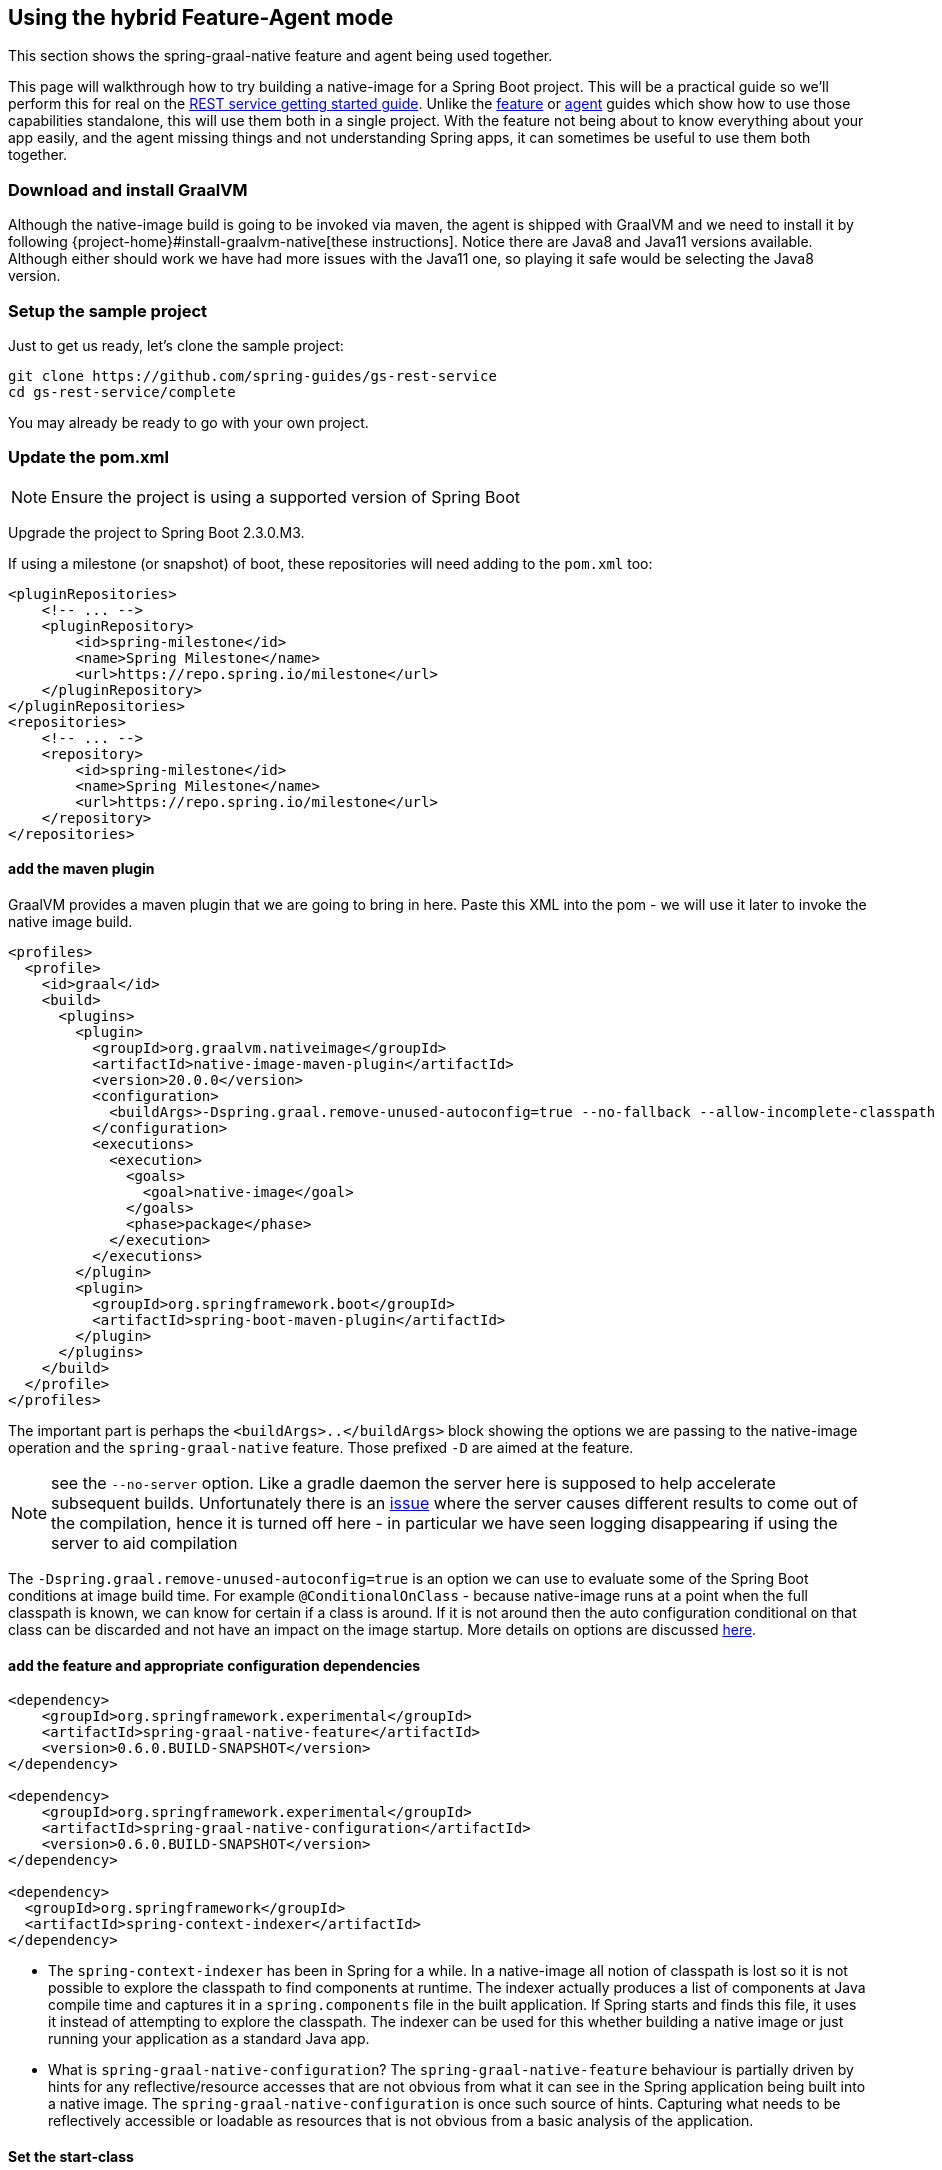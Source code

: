 [[hybrid]]
== Using the hybrid Feature-Agent mode

This section shows the spring-graal-native feature and agent being used together.

This page will walkthrough how to try building a native-image for a Spring Boot project.
This will be a practical guide so we'll perform this for real on the https://spring.io/guides/gs/rest-service/[REST service getting started guide].
Unlike the <<feature,feature>> or <<agent,agent>> guides which show how to use those capabilities standalone, this will use them both in a single project.
With the feature not being about to know everything about your app easily, and the agent missing things and not understanding Spring apps, it can sometimes be useful to use them both together.

=== Download and install GraalVM

Although the native-image build is going to be invoked via maven, the agent is shipped with GraalVM and we need to install it by following {project-home}#install-graalvm-native[these instructions].
Notice there are Java8 and Java11 versions available.
Although either should work we have had more issues with the Java11 one, so playing it safe would be selecting the Java8 version.

=== Setup the sample project

Just to get us ready, let's clone the sample project:

====
[source,bash]
----
git clone https://github.com/spring-guides/gs-rest-service
cd gs-rest-service/complete
----
====

You may already be ready to go with your own project.

=== Update the pom.xml

NOTE: Ensure the project is using a supported version of Spring Boot

Upgrade the project to Spring Boot 2.3.0.M3.

If using a milestone (or snapshot) of boot, these repositories will need adding to the `pom.xml` too:

====
[source,XML]
----
<pluginRepositories>
    <!-- ... -->
    <pluginRepository>
        <id>spring-milestone</id>
        <name>Spring Milestone</name>
        <url>https://repo.spring.io/milestone</url>
    </pluginRepository>
</pluginRepositories>
<repositories>
    <!-- ... -->
    <repository>
        <id>spring-milestone</id>
        <name>Spring Milestone</name>
        <url>https://repo.spring.io/milestone</url>
    </repository>
</repositories>
----
====

==== add the maven plugin

GraalVM provides a maven plugin that we are going to bring in here.
Paste this XML into the pom - we will use it later to invoke the native image build.

====
[source,XML]
----
<profiles>
  <profile>
    <id>graal</id>
    <build>
      <plugins>
        <plugin>
          <groupId>org.graalvm.nativeimage</groupId>
          <artifactId>native-image-maven-plugin</artifactId>
          <version>20.0.0</version>
          <configuration>
            <buildArgs>-Dspring.graal.remove-unused-autoconfig=true --no-fallback --allow-incomplete-classpath --report-unsupported-elements-at-runtime -H:+ReportExceptionStackTraces --no-server</buildArgs>
          </configuration>
          <executions>
            <execution>
              <goals>
                <goal>native-image</goal>
              </goals>
              <phase>package</phase>
            </execution>
          </executions>
        </plugin>
        <plugin>
          <groupId>org.springframework.boot</groupId>
          <artifactId>spring-boot-maven-plugin</artifactId>
        </plugin>
      </plugins>
    </build>
  </profile>
</profiles>
----
====

The important part is perhaps the `<buildArgs>..</buildArgs>` block showing the options we are passing to the native-image operation and the `spring-graal-native` feature.
Those prefixed `-D` are aimed at the feature.

NOTE: see the `--no-server` option. Like a gradle daemon the server here is supposed to help accelerate subsequent builds.
Unfortunately there is an https://github.com/oracle/graal/issues/1952[issue] where the server causes different results to come out of the compilation, hence it is turned off here - in particular we have seen logging disappearing if using the server to aid compilation

The `-Dspring.graal.remove-unused-autoconfig=true` is an option we can use to evaluate some of the Spring Boot conditions at image build time. For example `@ConditionalOnClass` - because native-image runs at a point when the full classpath is known, we can know for certain if a class is around. If it is not around then the auto configuration conditional on that class can be discarded and not have an impact on the image startup. More details on options are discussed <<options,here>>.

==== add the feature and appropriate configuration dependencies

====
[source,XML]
----
<dependency>
    <groupId>org.springframework.experimental</groupId>
    <artifactId>spring-graal-native-feature</artifactId>
    <version>0.6.0.BUILD-SNAPSHOT</version>
</dependency>

<dependency>
    <groupId>org.springframework.experimental</groupId>
    <artifactId>spring-graal-native-configuration</artifactId>
    <version>0.6.0.BUILD-SNAPSHOT</version>
</dependency>

<dependency>
  <groupId>org.springframework</groupId>
  <artifactId>spring-context-indexer</artifactId>
</dependency>
----
====

* The `spring-context-indexer` has been in Spring for a while.
In a native-image all notion of classpath is lost so it is not possible to explore the classpath to find components at runtime.
The indexer actually produces a list of components at Java compile time and captures it in a `spring.components` file in the built application.
If Spring starts and finds this file, it uses it instead of attempting to explore the classpath.
The indexer can be used for this whether building a native image or just running your application as a standard Java app.

* What is `spring-graal-native-configuration`?
The `spring-graal-native-feature` behaviour is partially driven by hints for any reflective/resource accesses that are not obvious from what it can see in the Spring application being built into a native image.
The `spring-graal-native-configuration` is once such source of hints.
Capturing what needs to be reflectively accessible or loadable as resources that is not obvious from a basic analysis of the application.

==== Set the start-class

The native image build needs to know the entry point to your application.
It does consult a few places to find it but in our sample we should set it in the properties section of the `pom.xml`

====
[source,XML]
----
<start-class>com.example.restservice.RestServiceApplication</start-class>
----
====

==== Update the source code

In the case of this sample, there are no changes to be made but in some Boot applications it may be necessary to make some tweaks to ensure they aren't doing anything that is not supported by GraalVM native images.

===== Proxies

The only kind of proxy allowed with native images is a JDK proxy.
It is not possible to use CGLIB or some other kind of generated proxy.
In Boot 2.2 the option was added to avoid creating these kinds of native-image incompatible proxies for configuration class contents and this happens to suit native-image compilation.
The enhancement in question is discussed https://github.com/spring-projects/spring-framework/wiki/What's-New-in-Spring-Framework-5.x#core-container[here] and basically applications need to switch to using proxyBeanMethods=false in their configuration annotations - the framework code has already all moved to this model.
Here is an example from the webflux-netty sample:

====
[source,Java]
----
@SpringBootApplication(proxyBeanMethods = false)
public class DemoApplication {

	public static void main(String[] args) {
		SpringApplication.run(DemoApplication.class, args);
	}

	@RestController
	class Foo {

		@GetMapping("/")
		public String greet() {
			return "hi!";
		}
	}

}
----
====

==== Create a location for the generated configuration

When run with the agent it needs somewhere to store the .json files it computes.
This can be anywhere but that location needs to be under a location of `META-INF/native-image` and on the classpath so that the native image operation will automatically pick it up.
If we want to keep this config around we can generate it straight into the project and perhaps store it in version control:

====
[source,bash]
----
mkdir -p src/main/resources/META-INF/native-image
----
====

NOTE: the 'proper' location is perhaps a <groupid>/<artifactid> location below native-image but just keeping it simple here for now

==== Run the app with the agent

====
[source,bash]
----
mvn clean package
java -agentlib:native-image-agent=config-output-dir=src/main/resources/META-INF/native-image \
  -jar target/rest-service-0.0.1-SNAPSHOT.jar
----
====

It will run as normal.

IMPORTANT: Whilst it is up make sure you exercise any codepaths you want to ensure are covered by the native image that will be built. Exercising those paths may cause extra reflection access or resource loading, etc.

Shutdown the app.

Notice the files that now exist in the folder:

====
[source,bash]
----
ls -l src/main/resources/META-INF/native-image
total 256
-rw-r--r--  1 foo  bar      4 18 Mar 18:59 jni-config.json
-rw-r--r--  1 foo  bar   1057 18 Mar 18:59 proxy-config.json
-rw-r--r--  1 foo  bar  98309 18 Mar 18:59 reflect-config.json
-rw-r--r--  1 foo  bar  17830 18 Mar 18:59 resource-config.json
----
====

Build a native image for the app

====
[source,bash]
----
mvn -Pgraal clean package
----
====

This will be using the feature to do some computation, but also the input generated by the agent.

Did it build cleanly? If so the resultant executable will be in the target folder named after the `start-class` (in this case `com.example.restservice.RestServiceApplication`).

Did it fail? See the <<troubleshooting>> page. As of writing this step works.

==== Run it

====
[source,bash]
----
./target/com.example.restservice.RestServiceApplication

...
Mar 18, 2020 3:26:16 PM org.springframework.boot.web.embedded.tomcat.TomcatWebServer start
INFO: Tomcat started on port(s): 8080 (http) with context path ''
Mar 18, 2020 3:26:16 PM org.springframework.boot.StartupInfoLogger logStarted
INFO: Started RestServiceApplication in 0.084 seconds (JVM running for 0.087)
----
====

See the startup time is <100ms, compared ~1500ms when starting the fat jar.

Did your app run successfully? If so, great! If not, please see the <<troubleshooting>> page.

==== Phew

Hopefully that has given you a taste of the process of building native images.
There is much more coming down the pipeline in Spring to optimize in all areas - smaller images, reduced memory usage, faster native image compilation.
We are also working with Graal team in all the pitfall areas shown above - things across the board should only get better.
If applying these techniques to your own application and having problems, see <<troubleshooting>>.
